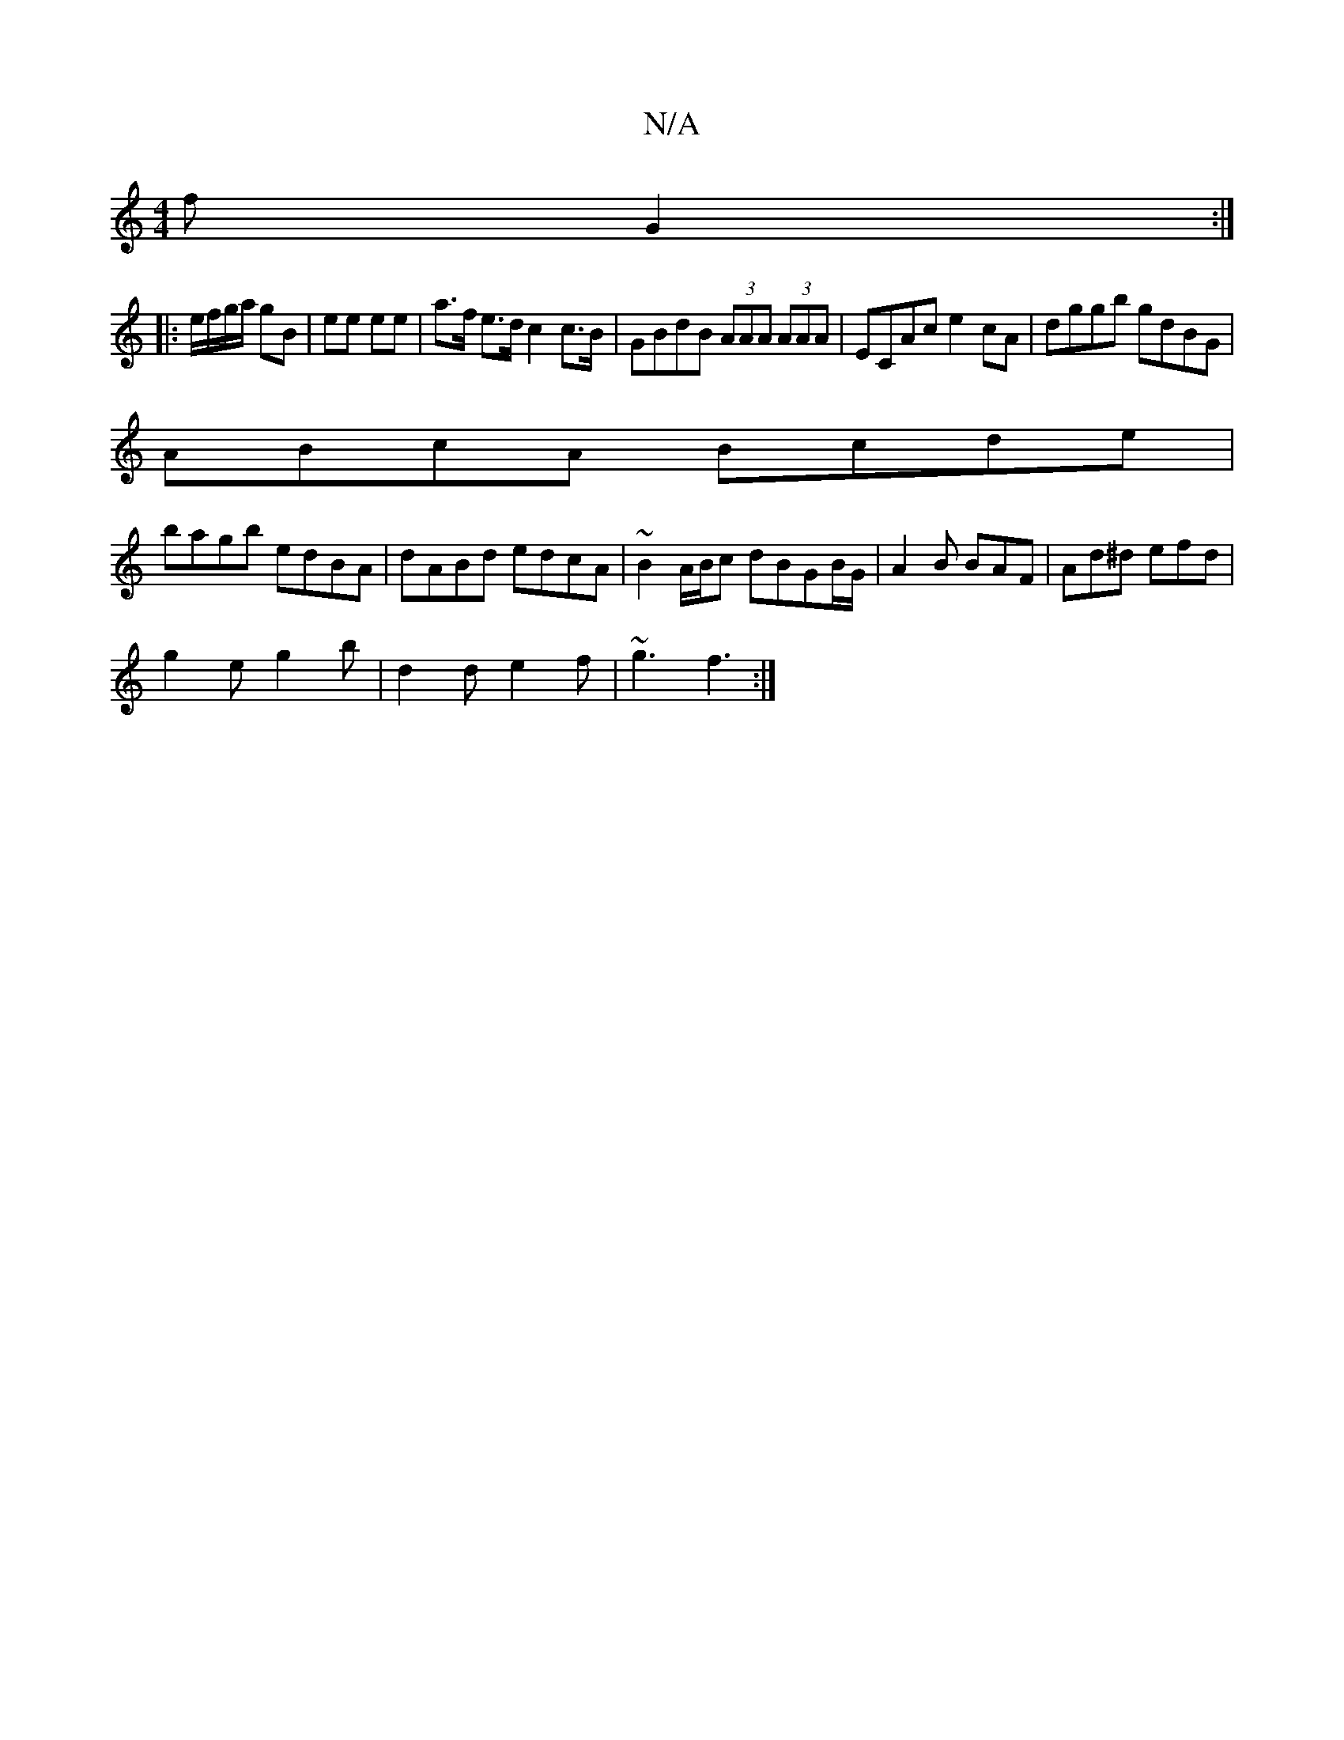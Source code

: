 X:1
T:N/A
M:4/4
R:N/A
K:Cmajor
f G2 :|
|: e/f/g/a/ gB | ee ee | a>f e>d c2 c>B | GBdB (3AAA (3AAA |ECAc e2cA|dggb gdBG|
ABcA Bcde|
bagb edBA|dABd edcA|~B2 A/B/c dBGB/G/|A2B BAF|Ad^d efd|
g2e g2b|d2d e2f|~g3 f3:|

|:BAG)AD4[A, |]
|: